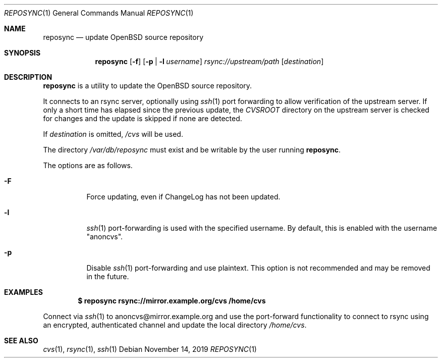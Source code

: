 .\"	$OpenBSD: reposync.1,v 1.5 2019/11/14 21:43:26 kn Exp $
.\"
.\" Copyright (c) 2019 Stuart Henderson <sthen@openbsd.org>
.\"
.\" Permission to use, copy, modify, and distribute this software for any
.\" purpose with or without fee is hereby granted, provided that the above
.\" copyright notice and this permission notice appear in all copies.
.\"
.\" THE SOFTWARE IS PROVIDED "AS IS" AND THE AUTHOR DISCLAIMS ALL WARRANTIES
.\" WITH REGARD TO THIS SOFTWARE INCLUDING ALL IMPLIED WARRANTIES OF
.\" MERCHANTABILITY AND FITNESS. IN NO EVENT SHALL THE AUTHOR BE LIABLE FOR
.\" ANY SPECIAL, DIRECT, INDIRECT, OR CONSEQUENTIAL DAMAGES OR ANY DAMAGES
.\" WHATSOEVER RESULTING FROM LOSS OF USE, DATA OR PROFITS, WHETHER IN AN
.\" ACTION OF CONTRACT, NEGLIGENCE OR OTHER TORTIOUS ACTION, ARISING OUT OF
.\" OR IN CONNECTION WITH THE USE OR PERFORMANCE OF THIS SOFTWARE.
.\"
.Dd $Mdocdate: November 14 2019 $
.Dt REPOSYNC 1
.Os
.Sh NAME
.Nm reposync
.Nd update OpenBSD source repository
.Sh SYNOPSIS
.Nm
.Op Fl f
.Op Fl p | Fl l Ar username
.Ar rsync://upstream/path
.Op Ar destination
.Sh DESCRIPTION
.Nm
is a utility to update the
.Ox
source repository.
.Pp
It connects to an rsync server, optionally using
.Xr ssh 1
port forwarding to allow verification of the upstream server.
If only a short time has elapsed since the previous update, the
.Pa CVSROOT
directory on the upstream server is checked for changes and the update
is skipped if none are detected.
.Pp
If
.Ar destination
is omitted,
.Pa /cvs
will be used.
.Pp
The directory
.Pa /var/db/reposync
must exist and be writable by the user running
.Nm .
.Pp
The options are as follows.
.Bl -tag -width Ds
.It Fl F
Force updating, even if ChangeLog has not been updated.
.It Fl l
.Xr ssh 1
port-forwarding is used with the specified username.
By default, this is enabled with the username
.Qq anoncvs .
.It Fl p
Disable
.Xr ssh 1
port-forwarding and use plaintext.
This option is not recommended and may be removed in the future.
.El
.Sh EXAMPLES
.Dl $ reposync rsync://mirror.example.org/cvs /home/cvs
.Pp
Connect via
.Xr ssh 1
to anoncvs@mirror.example.org and use the port-forward functionality
to connect to rsync using an encrypted, authenticated channel and
update the local directory
.Pa /home/cvs .
.Sh SEE ALSO
.Xr cvs 1 ,
.Xr rsync 1 ,
.Xr ssh 1
